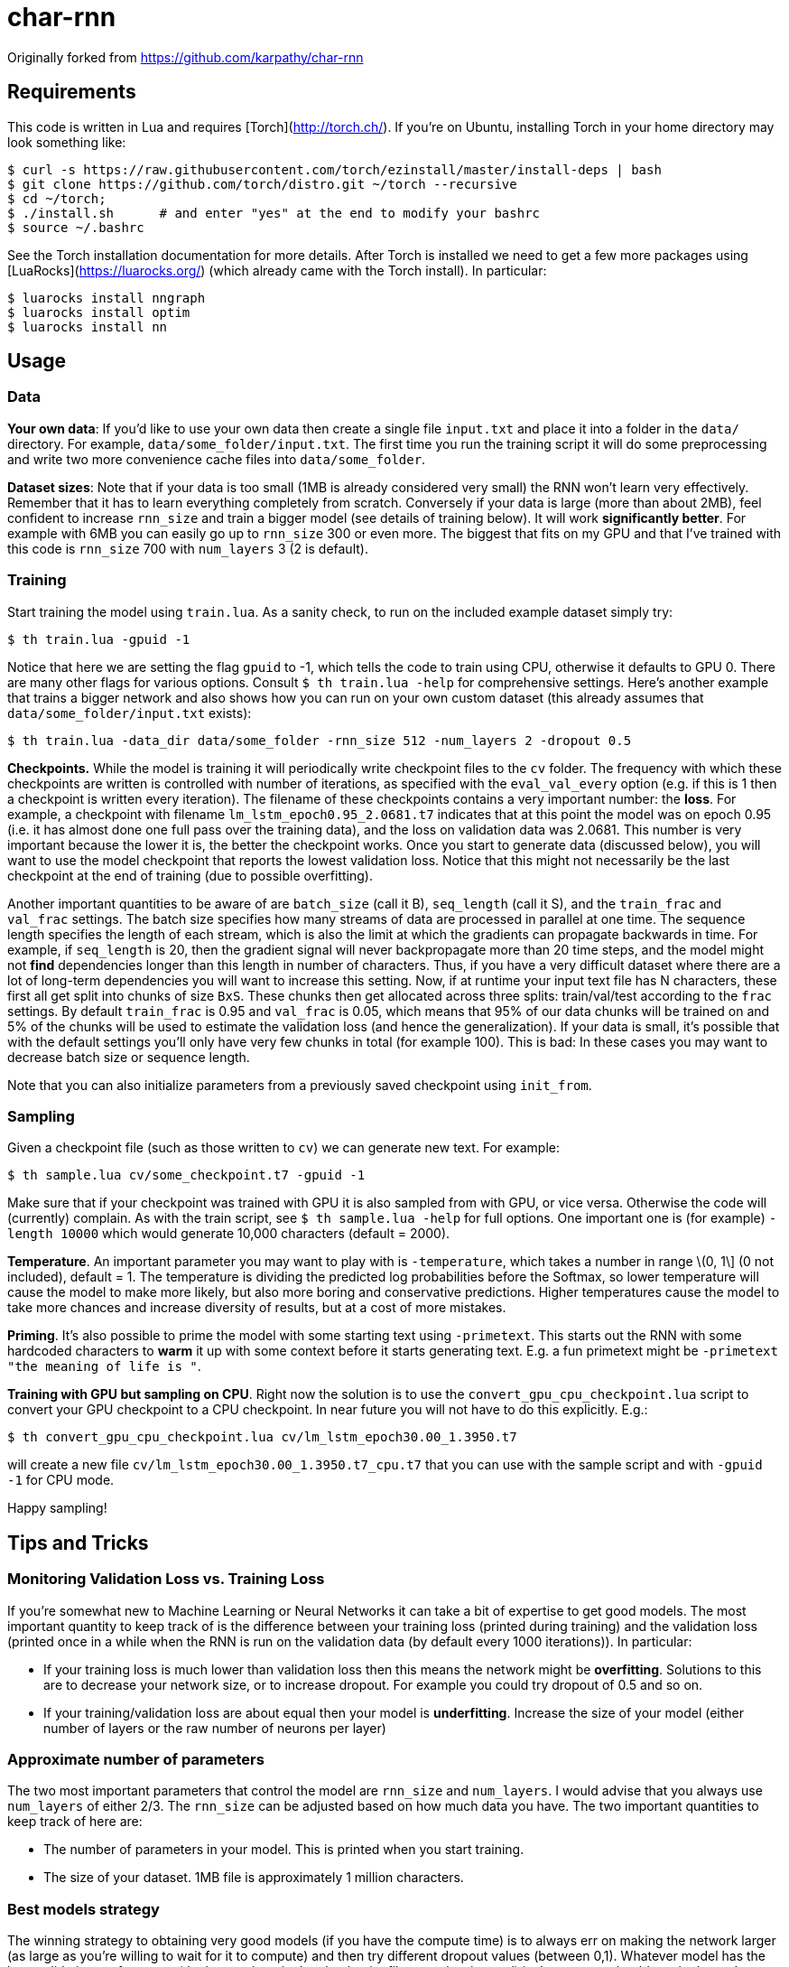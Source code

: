 
= char-rnn

Originally forked from https://github.com/karpathy/char-rnn

## Requirements

This code is written in Lua and requires [Torch](http://torch.ch/). If you're on Ubuntu, installing Torch in your home directory may look something like: 

```bash
$ curl -s https://raw.githubusercontent.com/torch/ezinstall/master/install-deps | bash
$ git clone https://github.com/torch/distro.git ~/torch --recursive
$ cd ~/torch; 
$ ./install.sh      # and enter "yes" at the end to modify your bashrc
$ source ~/.bashrc
```

See the Torch installation documentation for more details. After Torch is installed we need to get a few more packages using [LuaRocks](https://luarocks.org/) (which already came with the Torch install). In particular:

```bash
$ luarocks install nngraph 
$ luarocks install optim
$ luarocks install nn
```

== Usage

=== Data

**Your own data**: If you'd like to use your own data then create a single file `input.txt` and place it into a folder in the `data/` directory. For example, `data/some_folder/input.txt`. The first time you run the training script it will do some preprocessing and write two more convenience cache files into `data/some_folder`.

**Dataset sizes**: Note that if your data is too small (1MB is already considered very small) the RNN won't learn very effectively. Remember that it has to learn everything completely from scratch. Conversely if your data is large (more than about 2MB), feel confident to increase `rnn_size` and train a bigger model (see details of training below). It will work *significantly better*. For example with 6MB you can easily go up to `rnn_size` 300 or even more. The biggest that fits on my GPU and that I've trained with this code is `rnn_size` 700 with `num_layers` 3 (2 is default).

### Training

Start training the model using `train.lua`. As a sanity check, to run on the included example dataset simply try:

```
$ th train.lua -gpuid -1
```

Notice that here we are setting the flag `gpuid` to -1, which tells the code to train using CPU, otherwise it defaults to GPU 0.  There are many other flags for various options. Consult `$ th train.lua -help` for comprehensive settings. Here's another example that trains a bigger network and also shows how you can run on your own custom dataset (this already assumes that `data/some_folder/input.txt` exists):

```
$ th train.lua -data_dir data/some_folder -rnn_size 512 -num_layers 2 -dropout 0.5
```

**Checkpoints.** While the model is training it will periodically write checkpoint files to the `cv` folder. The frequency with which these checkpoints are written is controlled with number of iterations, as specified with the `eval_val_every` option (e.g. if this is 1 then a checkpoint is written every iteration). The filename of these checkpoints contains a very important number: the **loss**. For example, a checkpoint with filename `lm_lstm_epoch0.95_2.0681.t7` indicates that at this point the model was on epoch 0.95 (i.e. it has almost done one full pass over the training data), and the loss on validation data was 2.0681. This number is very important because the lower it is, the better the checkpoint works. Once you start to generate data (discussed below), you will want to use the model checkpoint that reports the lowest validation loss. Notice that this might not necessarily be the last checkpoint at the end of training (due to possible overfitting).

Another important quantities to be aware of are `batch_size` (call it B), `seq_length` (call it S), and the `train_frac` and `val_frac` settings. The batch size specifies how many streams of data are processed in parallel at one time. The sequence length specifies the length of each stream, which is also the limit at which the gradients can propagate backwards in time. For example, if `seq_length` is 20, then the gradient signal will never backpropagate more than 20 time steps, and the model might not *find* dependencies longer than this length in number of characters. Thus, if you have a very difficult dataset where there are a lot of long-term dependencies you will want to increase this setting. Now, if at runtime your input text file has N characters, these first all get split into chunks of size `BxS`. These chunks then get allocated across three splits: train/val/test according to the `frac` settings. By default `train_frac` is 0.95 and `val_frac` is 0.05, which means that 95% of our data chunks will be trained on and 5% of the chunks will be used to estimate the validation loss (and hence the generalization). If your data is small, it's possible that with the default settings you'll only have very few chunks in total (for example 100). This is bad: In these cases you may want to decrease batch size or sequence length.

Note that you can also initialize parameters from a previously saved checkpoint using `init_from`.

### Sampling

Given a checkpoint file (such as those written to `cv`) we can generate new text. For example:

```
$ th sample.lua cv/some_checkpoint.t7 -gpuid -1
```

Make sure that if your checkpoint was trained with GPU it is also sampled from with GPU, or vice versa. Otherwise the code will (currently) complain. As with the train script, see `$ th sample.lua -help` for full options. One important one is (for example) `-length 10000` which would generate 10,000 characters (default = 2000).

**Temperature**. An important parameter you may want to play with is `-temperature`, which takes a number in range \(0, 1\] (0 not included), default = 1. The temperature is dividing the predicted log probabilities before the Softmax, so lower temperature will cause the model to make more likely, but also more boring and conservative predictions. Higher temperatures cause the model to take more chances and increase diversity of results, but at a cost of more mistakes.

**Priming**. It's also possible to prime the model with some starting text using `-primetext`. This starts out the RNN with some hardcoded characters to *warm* it up with some context before it starts generating text. E.g. a fun primetext might be `-primetext "the meaning of life is "`. 

**Training with GPU but sampling on CPU**. Right now the solution is to use the `convert_gpu_cpu_checkpoint.lua` script to convert your GPU checkpoint to a CPU checkpoint. In near future you will not have to do this explicitly. E.g.:

```
$ th convert_gpu_cpu_checkpoint.lua cv/lm_lstm_epoch30.00_1.3950.t7
```

will create a new file `cv/lm_lstm_epoch30.00_1.3950.t7_cpu.t7` that you can use with the sample script and with `-gpuid -1` for CPU mode.

Happy sampling!

## Tips and Tricks

### Monitoring Validation Loss vs. Training Loss
If you're somewhat new to Machine Learning or Neural Networks it can take a bit of expertise to get good models. The most important quantity to keep track of is the difference between your training loss (printed during training) and the validation loss (printed once in a while when the RNN is run on the validation data (by default every 1000 iterations)). In particular:

- If your training loss is much lower than validation loss then this means the network might be **overfitting**. Solutions to this are to decrease your network size, or to increase dropout. For example you could try dropout of 0.5 and so on.
- If your training/validation loss are about equal then your model is **underfitting**. Increase the size of your model (either number of layers or the raw number of neurons per layer)

### Approximate number of parameters

The two most important parameters that control the model are `rnn_size` and `num_layers`. I would advise that you always use `num_layers` of either 2/3. The `rnn_size` can be adjusted based on how much data you have. The two important quantities to keep track of here are:

- The number of parameters in your model. This is printed when you start training.
- The size of your dataset. 1MB file is approximately 1 million characters.

=== Best models strategy

The winning strategy to obtaining very good models (if you have the compute time) is to always err on making the network larger (as large as you're willing to wait for it to compute) and then try different dropout values (between 0,1). Whatever model has the best validation performance (the loss, written in the checkpoint filename, low is good) is the one you should use in the end.

It is very common in deep learning to run many different models with many different hyperparameter settings, and in the end take whatever checkpoint gave the best validation performance.

By the way, the size of your training and validation splits are also parameters. Make sure you have a decent amount of data in your validation set or otherwise the validation performance will be noisy and not very informative.

== Additional Pointers and Acknowledgements

This code was originally based on Oxford University Machine Learning class [practical 6](https://github.com/oxford-cs-ml-2015/practical6), which is in turn based on [learning to execute](https://github.com/wojciechz/learning_to_execute) code from Wojciech Zaremba. Chunks of it were also developed in collaboration with my labmate [Justin Johnson](http://cs.stanford.edu/people/jcjohns/).

== License

MIT
